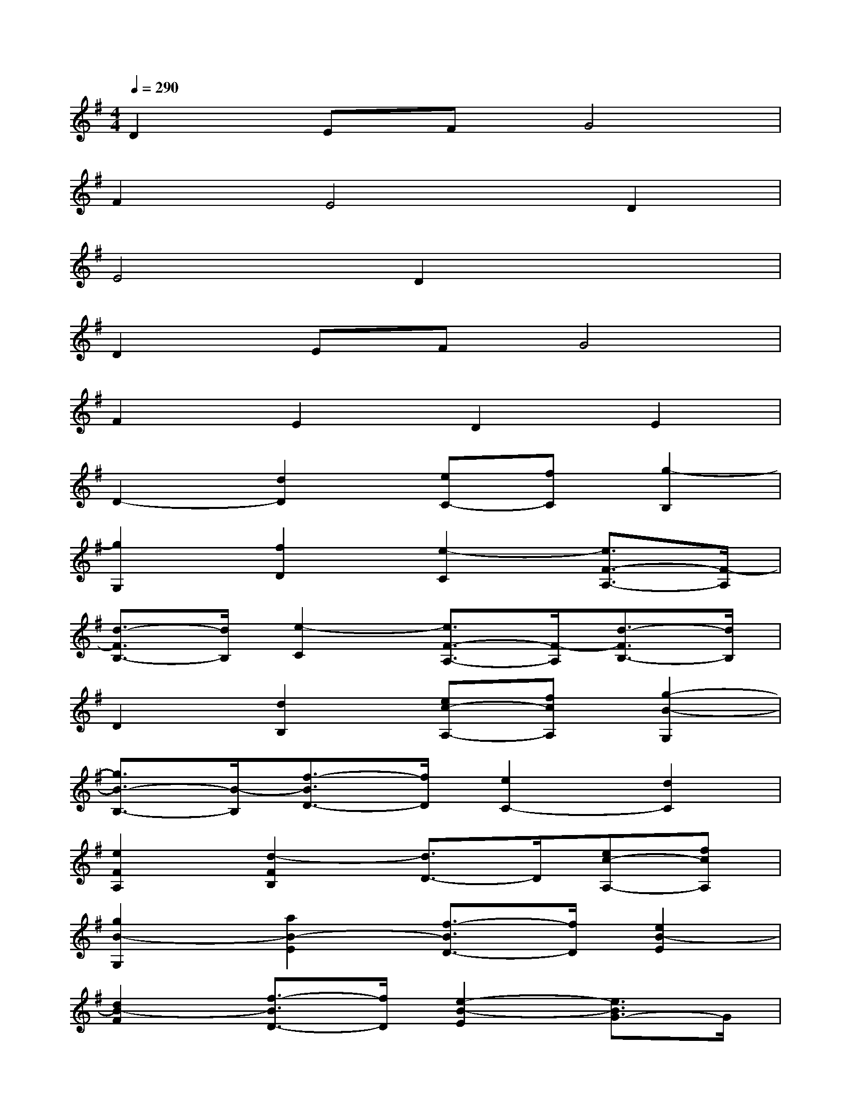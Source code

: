 X:1
T:
M:4/4
L:1/8
Q:1/4=290
K:G%1sharps
V:1
D2EFG4|
F2E4D2|
E4D2x2|
D2EFG4|
F2E2D2E2|
D2-[d2D2][eC-][fC][g2-B,2]|
[g2G,2][f2D2][e2-C2][e3/2F3/2-A,3/2-][F/2-A,/2]|
[d3/2-F3/2B,3/2-][d/2B,/2][e2-C2][e3/2F3/2-A,3/2-][F/2-A,/2][d3/2-F3/2B,3/2-][d/2B,/2]|
D2[d2B,2][ec-A,-][fcA,][g2-B2-G,2]|
[g3/2B3/2-B,3/2-][B/2-B,/2][f3/2-B3/2D3/2-][f/2D/2][e2C2-][d2C2]|
[e2F2A,2][d2-F2B,2][d3/2D3/2-]D/2[ec-A,-][fcA,]|
[g2B2-G,2][a2B2-E2][f3/2-B3/2D3/2-][f/2D/2][e2B2-E2]|
[d2B2-F2][f3/2-B3/2D3/2-][f/2D/2][e2-B2-E2][e3/2B3/2G3/2-]G/2|
[d2B2][d2A2][d2G2][eF-][fF]|
[g2E2][a2D2][f2F2][e2B2G2]|
[d2A2F2][f2^c2A2][e2B2-G2-][d3/2-B3/2G3/2-][d/2G/2]